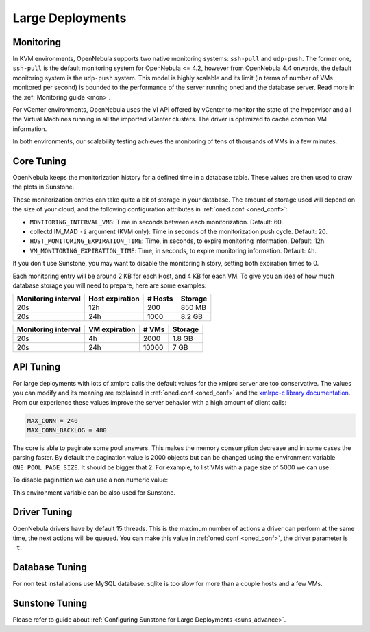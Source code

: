 .. _one_scalability:

=============================================
Large Deployments
=============================================

Monitoring
==========

In KVM environments, OpenNebula supports two native monitoring systems: ``ssh-pull`` and ``udp-push``. The former one, ``ssh-pull`` is the default monitoring system for OpenNebula <= 4.2, however from OpenNebula 4.4 onwards, the default monitoring system is the ``udp-push`` system. This model is highly scalable and its limit (in terms of number of VMs monitored per second) is bounded to the performance of the server running oned and the database server. Read more in the :ref:`Monitoring guide <mon>`.

For vCenter environments, OpenNebula uses the VI API offered by vCenter to monitor the state of the hypervisor and all the Virtual Machines running in all the imported vCenter clusters. The driver is optimized to cache common VM information.

In both environments, our scalability testing achieves the monitoring of tens of thousands of VMs in a few minutes.

Core Tuning
===========

OpenNebula keeps the monitorization history for a defined time in a database table. These values are then used to draw the plots in Sunstone.

These monitorization entries can take quite a bit of storage in your database. The amount of storage used will depend on the size of your cloud, and the following configuration attributes in :ref:`oned.conf <oned_conf>`:

-  ``MONITORING_INTERVAL_VMS``: Time in seconds between each monitorization. Default: 60.
-  collectd IM\_MAD ``-i`` argument (KVM only): Time in seconds of the monitorization push cycle. Default: 20.
-  ``HOST_MONITORING_EXPIRATION_TIME``: Time, in seconds, to expire monitoring information. Default: 12h.
-  ``VM_MONITORING_EXPIRATION_TIME``: Time, in seconds, to expire monitoring information. Default: 4h.

If you don't use Sunstone, you may want to disable the monitoring history, setting both expiration times to 0.

Each monitoring entry will be around 2 KB for each Host, and 4 KB for each VM. To give you an idea of how much database storage you will need to prepare, here are some examples:

+-----------------------+-------------------+-----------+-----------+
| Monitoring interval   | Host expiration   | # Hosts   | Storage   |
+=======================+===================+===========+===========+
| 20s                   | 12h               | 200       | 850 MB    |
+-----------------------+-------------------+-----------+-----------+
| 20s                   | 24h               | 1000      | 8.2 GB    |
+-----------------------+-------------------+-----------+-----------+

+-----------------------+-----------------+---------+-----------+
| Monitoring interval   | VM expiration   | # VMs   | Storage   |
+=======================+=================+=========+===========+
| 20s                   | 4h              | 2000    | 1.8 GB    |
+-----------------------+-----------------+---------+-----------+
| 20s                   | 24h             | 10000   | 7 GB      |
+-----------------------+-----------------+---------+-----------+

.. _one_scalability_api_tuning:

API Tuning
==========

For large deployments with lots of xmlprc calls the default values for the xmlprc server are too conservative. The values you can modify and its meaning are explained in :ref:`oned.conf <oned_conf>` and the `xmlrpc-c library documentation <http://xmlrpc-c.sourceforge.net/doc/libxmlrpc_server_abyss.html#max_conn>`__. From our experience these values improve the server behavior with a high amount of client calls:

.. code-block:: none

    MAX_CONN = 240
    MAX_CONN_BACKLOG = 480

The core is able to paginate some pool answers. This makes the memory consumption decrease and in some cases the parsing faster. By default the pagination value is 2000 objects but can be changed using the environment variable ``ONE_POOL_PAGE_SIZE``. It should be bigger that 2. For example, to list VMs with a page size of 5000 we can use:

.. prompt:: text $ auto

    $ ONE_POOL_PAGE_SIZE=5000 onevm list

To disable pagination we can use a non numeric value:

.. prompt:: text $ auto

    $ ONE_POOL_PAGE_SIZE=disabled onevm list

This environment variable can be also used for Sunstone.

Driver Tuning
=============

OpenNebula drivers have by default 15 threads. This is the maximum number of actions a driver can perform at the same time, the next actions will be queued. You can make this value in :ref:`oned.conf <oned_conf>`, the driver parameter is ``-t``.

Database Tuning
===============

For non test installations use MySQL database. sqlite is too slow for more than a couple hosts and a few VMs.

Sunstone Tuning
===============

Please refer to guide about :ref:`Configuring Sunstone for Large Deployments <suns_advance>`.
